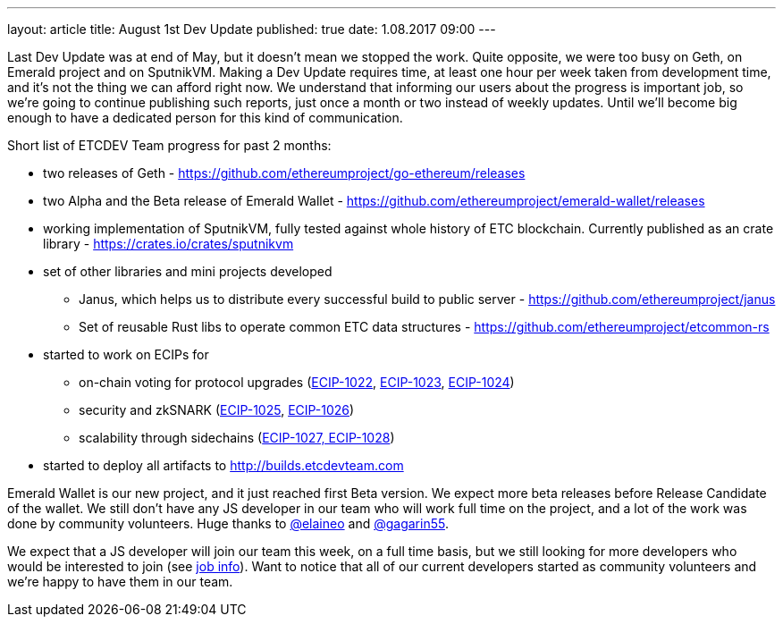 ---
layout: article
title: August 1st Dev Update
published: true
date: 1.08.2017 09:00
---

Last Dev Update was at end of May, but it doesn't mean we stopped the work. Quite opposite, we were too busy on Geth,
on Emerald project and on SputnikVM. Making a Dev Update requires time, at least one hour per week taken from
development time, and it's not the thing we can afford right now. We understand that informing our users about
the progress is important job, so we're going to continue publishing such reports, just once a month or two instead of weekly updates.
Until we'll become big enough to have a dedicated person for this kind of communication.

Short list of ETCDEV Team progress for past 2 months:

 * two releases of Geth - https://github.com/ethereumproject/go-ethereum/releases
 * two Alpha and the Beta release of Emerald Wallet - https://github.com/ethereumproject/emerald-wallet/releases
 * working implementation of SputnikVM, fully tested against whole history of ETC blockchain. Currently published
   as an crate library - https://crates.io/crates/sputnikvm
 * set of other libraries and mini projects developed
   ** Janus, which helps us to distribute every successful build to public server - https://github.com/ethereumproject/janus
   ** Set of reusable Rust libs to operate common ETC data structures - https://github.com/ethereumproject/etcommon-rs
 * started to work on ECIPs for
   ** on-chain voting for protocol upgrades (https://github.com/ethereumproject/ECIPs/pull/62[ECIP-1022], https://github.com/ethereumproject/ECIPs/pull/64[ECIP-1023], https://github.com/ethereumproject/ECIPs/pull/65[ECIP-1024])
   ** security and zkSNARK (https://github.com/ethereumproject/ECIPs/pull/66[ECIP-1025], https://github.com/ethereumproject/ECIPs/pull/67[ECIP-1026])
   ** scalability through sidechains (https://github.com/ethereumproject/ECIPs/pull/69[ECIP-1027, ECIP-1028])
 * started to deploy all artifacts to http://builds.etcdevteam.com


Emerald Wallet is our new project, and it just reached first Beta version. We expect more beta releases before
Release Candidate of the wallet. We still don't have any JS developer in our team who will work full time on the
project, and a lot of the work was done by community volunteers. Huge thanks to https://github.com/elaineo[@elaineo]
and https://github.com/gagarin55[@gagarin55].

We expect that a JS developer will join our team this week, on a full time basis, but we still looking for more
developers who would be interested to join (see link:/job-senior-javascript.html[job info]). Want to notice that
all of our current developers started as community volunteers and we're happy to have them in our team.
